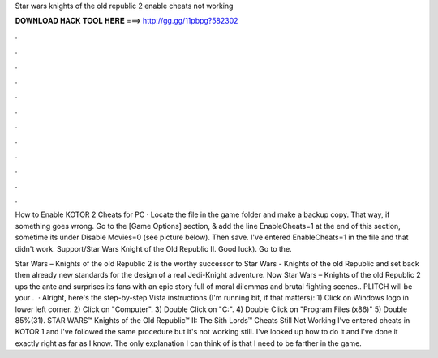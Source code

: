 Star wars knights of the old republic 2 enable cheats not working



𝐃𝐎𝐖𝐍𝐋𝐎𝐀𝐃 𝐇𝐀𝐂𝐊 𝐓𝐎𝐎𝐋 𝐇𝐄𝐑𝐄 ===> http://gg.gg/11pbpg?582302



.



.



.



.



.



.



.



.



.



.



.



.

How to Enable KOTOR 2 Cheats for PC · Locate the  file in the game folder and make a backup copy. That way, if something goes wrong. Go to the [Game Options] section, & add the line EnableCheats=1 at the end of this section, sometime its under Disable Movies=0 (see picture below). Then save. I've entered EnableCheats=1 in the  file and that didn't work. Support/Star Wars Knight of the Old Republic II. Good luck). Go to the.

Star Wars – Knights of the old Republic 2 is the worthy successor to Star Wars - Knights of the old Republic and set back then already new standards for the design of a real Jedi-Knight adventure. Now Star Wars – Knights of the old Republic 2 ups the ante and surprises its fans with an epic story full of moral dilemmas and brutal fighting scenes.. PLITCH will be your .  · Alright, here's the step-by-step Vista instructions (I'm running bit, if that matters): 1) Click on Windows logo in lower left corner. 2) Click on "Computer". 3) Double Click on "C:". 4) Double Click on "Program Files (x86)" 5) Double 85%(31). STAR WARS™ Knights of the Old Republic™ II: The Sith Lords™ Cheats Still Not Working I've entered cheats in KOTOR 1 and I've followed the same procedure but it's not working still. I've looked up how to do it and I've done it exactly right as far as I know. The only explanation I can think of is that I need to be farther in the game.
